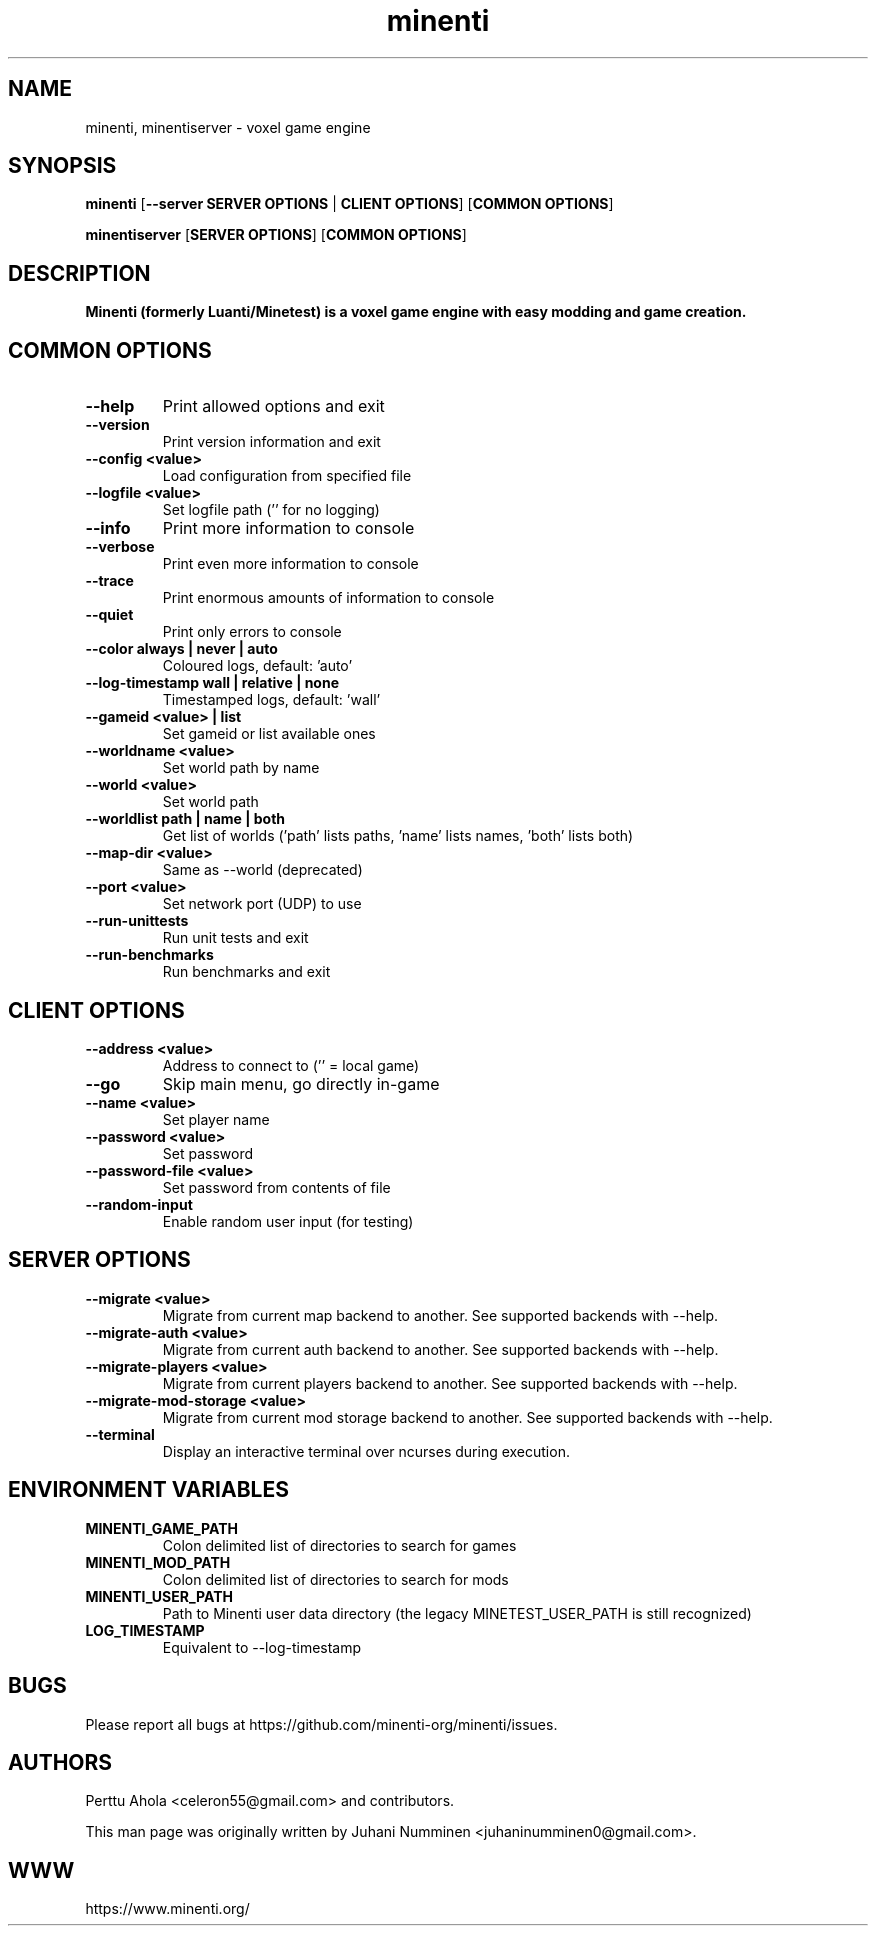.TH minenti 6 "2025-10-16" "" ""

.SH NAME
minenti, minentiserver \- voxel game engine

.SH SYNOPSIS
.B minenti
[\fB--server SERVER OPTIONS\fR | \fBCLIENT OPTIONS\fR]
[\fBCOMMON OPTIONS\fR]

.B minentiserver
[\fBSERVER OPTIONS\fR]
[\fBCOMMON OPTIONS\fR]

.SH DESCRIPTION
.B Minenti (formerly Luanti/Minetest) is a voxel game engine with easy modding and game creation.

.SH COMMON OPTIONS
.TP
.B \-\-help
Print allowed options and exit
.TP
.B \-\-version
Print version information and exit
.TP
.B \-\-config <value>
Load configuration from specified file
.TP
.B \-\-logfile <value>
Set logfile path ('' for no logging)
.TP
.B \-\-info
Print more information to console
.TP
.B \-\-verbose
Print even more information to console
.TP
.B \-\-trace
Print enormous amounts of information to console
.TP
.B \-\-quiet
Print only errors to console
.TP
.B \-\-color always | never | auto
Coloured logs, default: 'auto'
.TP
.B \-\-log-timestamp wall | relative | none
Timestamped logs, default: 'wall'
.TP
.B \-\-gameid <value> | list
Set gameid or list available ones
.TP
.B \-\-worldname <value>
Set world path by name
.TP
.B \-\-world <value>
Set world path
.TP
.B \-\-worldlist path | name | both
Get list of worlds ('path' lists paths, 'name' lists names, 'both' lists both)
.TP
.B \-\-map\-dir <value>
Same as \-\-world (deprecated)
.TP
.B \-\-port <value>
Set network port (UDP) to use
.TP
.B \-\-run\-unittests
Run unit tests and exit
.TP
.B \-\-run\-benchmarks
Run benchmarks and exit

.SH CLIENT OPTIONS
.TP
.B \-\-address <value>
Address to connect to ('' = local game)
.TP
.B \-\-go
Skip main menu, go directly in-game
.TP
.B \-\-name <value>
Set player name
.TP
.B \-\-password <value>
Set password
.TP
.B \-\-password\-file <value>
Set password from contents of file
.TP
.B \-\-random\-input
Enable random user input (for testing)

.SH SERVER OPTIONS
.TP
.B \-\-migrate <value>
Migrate from current map backend to another. See supported backends
with \-\-help.
.TP
.B \-\-migrate-auth <value>
Migrate from current auth backend to another. See supported backends
with \-\-help.
.TP
.B \-\-migrate-players <value>
Migrate from current players backend to another. See supported backends
with \-\-help.
.TP
.B \-\-migrate-mod-storage <value>
Migrate from current mod storage backend to another. See supported backends
with \-\-help.
.TP
.B \-\-terminal
Display an interactive terminal over ncurses during execution.

.SH ENVIRONMENT VARIABLES
.TP
.B MINENTI_GAME_PATH
Colon delimited list of directories to search for games
.TP
.B MINENTI_MOD_PATH
Colon delimited list of directories to search for mods
.TP
.B MINENTI_USER_PATH
Path to Minenti user data directory (the legacy MINETEST_USER_PATH is still recognized)
.TP
.B LOG_TIMESTAMP
Equivalent to \-\-log-timestamp

.SH BUGS
Please report all bugs at https://github.com/minenti-org/minenti/issues.

.SH AUTHORS
.PP
Perttu Ahola <celeron55@gmail.com> and contributors.
.PP
This man page was originally written by
Juhani Numminen <juhaninumminen0@gmail.com>.

.SH WWW
https://www.minenti.org/
